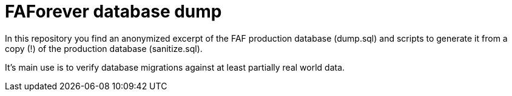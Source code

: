 # FAForever database dump

In this repository you find an anonymized excerpt of the FAF production database (dump.sql) and scripts to generate
it from a copy (!) of the production database (sanitize.sql).

It's main use is to verify database migrations against at least partially real world data.
